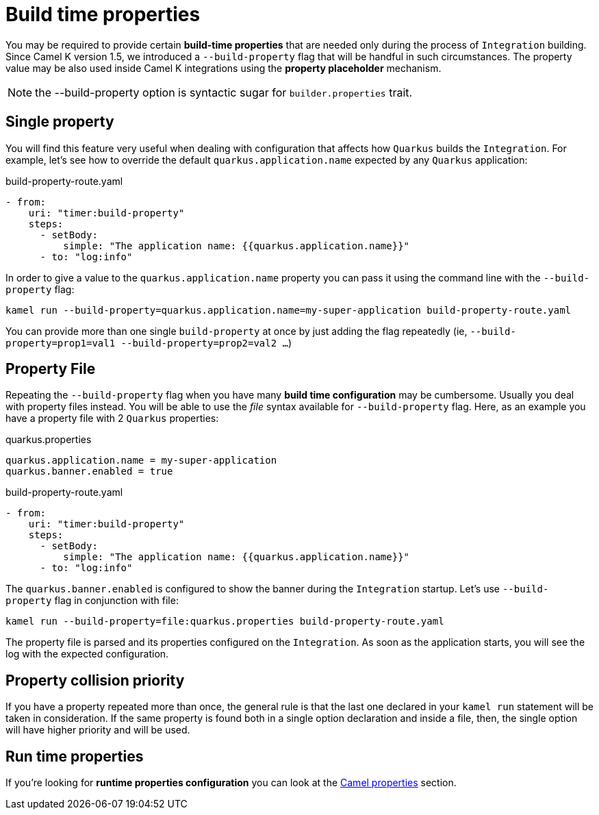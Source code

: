 [[build-time-props]]
= Build time properties

You may be required to provide certain *build-time properties* that are needed only during the process of `Integration` building. Since Camel K version 1.5, we introduced a `--build-property` flag that will be handful in such circumstances. The property value may be also used inside Camel K integrations using the *property placeholder* mechanism.

NOTE: the --build-property option is syntactic sugar for `builder.properties` trait.

[[build-time-single-prop]]
== Single property

You will find this feature very useful when dealing with configuration that affects how `Quarkus` builds the `Integration`. For example, let's see how to override the default `quarkus.application.name` expected by any `Quarkus` application:

[source,yaml]
.build-property-route.yaml
----
- from:
    uri: "timer:build-property"
    steps:
      - setBody:
          simple: "The application name: {{quarkus.application.name}}"
      - to: "log:info"
----

In order to give a value to the `quarkus.application.name` property you can pass it using the command line with the `--build-property` flag:

----
kamel run --build-property=quarkus.application.name=my-super-application build-property-route.yaml
----

You can provide more than one single `build-property` at once by just adding the flag repeatedly (ie, `--build-property=prop1=val1 --build-property=prop2=val2 ...`)

[[build-time-props-file]]
== Property File

Repeating the `--build-property` flag when you have many *build time configuration* may be cumbersome. Usually you deal with property files instead. You will be able to use the _file_ syntax available for `--build-property` flag. Here, as an example you have a property file with 2 `Quarkus` properties:

[source,properties]
.quarkus.properties
----
quarkus.application.name = my-super-application
quarkus.banner.enabled = true
----

[source,yaml]
.build-property-route.yaml
----
- from:
    uri: "timer:build-property"
    steps:
      - setBody:
          simple: "The application name: {{quarkus.application.name}}"
      - to: "log:info"
----

The `quarkus.banner.enabled` is configured to show the banner during the `Integration` startup. Let's use `--build-property` flag in conjunction with file:

----
kamel run --build-property=file:quarkus.properties build-property-route.yaml
----

The property file is parsed and its properties configured on the `Integration`. As soon as the application starts, you will see the log with the expected configuration.

[[build-time-props-file-precedence]]
== Property collision priority

If you have a property repeated more than once, the general rule is that the last one declared in your `kamel run` statement will be taken in consideration. If the same property is found both in a single option declaration and inside a file, then, the single option will have higher priority and will be used.

[[build-time-runtime-conf]]
== Run time properties

If you're looking for *runtime properties configuration* you can look at the xref:configuration/camel-properties.adoc[Camel properties] section.
